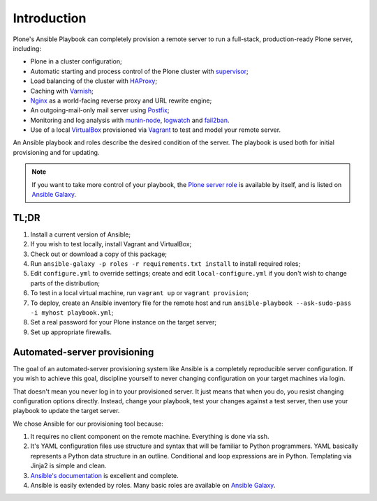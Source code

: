 Introduction
------------

Plone's Ansible Playbook can completely provision a remote server to run a full-stack, production-ready Plone server, including:

* Plone in a cluster configuration;

* Automatic starting and process control of the Plone cluster with `supervisor <http://supervisord.org>`_;

* Load balancing of the cluster with `HAProxy <http://www.haproxy.org/>`_;

* Caching with `Varnish <https://www.varnish-cache.org/>`_;

* `Nginx <http://wiki.nginx.org/Main>`_ as a world-facing reverse proxy and URL rewrite engine;

* An outgoing-mail-only mail server using `Postfix <http://www.postfix.org/>`_;

* Monitoring and log analysis with `munin-node <http://munin-monitoring.org/>`_, `logwatch <http://linuxcommand.org/man_pages/logwatch8.html>`_ and `fail2ban <http://www.fail2ban.org/wiki/index.php/Main_Page>`_.

* Use of a local `VirtualBox <https://www.virtualbox.org/>`_ provisioned via `Vagrant <https://www.vagrantup.com/>`_ to test and model your remote server.

An Ansible playbook and roles describe the desired condition of the server. The playbook is used both for initial provisioning and for updating.

.. note ::

    If you want to take more control of your playbook, the `Plone server role <https://github.com/plone/ansible.plone_server>`_ is available by itself, and is listed on `Ansible Galaxy <https://galaxy.ansible.com/list#/roles/2212>`_.

TL;DR
^^^^^

1. Install a current version of Ansible;

2. If you wish to test locally, install Vagrant and VirtualBox;

3. Check out or download a copy of this package;

4. Run ``ansible-galaxy -p roles -r requirements.txt install`` to install required roles;

5. Edit ``configure.yml`` to override settings; create and edit ``local-configure.yml`` if you don't wish to change parts of the distribution;

6. To test in a local virtual machine, run ``vagrant up`` or ``vagrant provision``;

7. To deploy, create an Ansible inventory file for the remote host and run ``ansible-playbook --ask-sudo-pass -i myhost playbook.yml``;

8. Set a real password for your Plone instance on the target server;

9. Set up appropriate firewalls.


Automated-server provisioning
^^^^^^^^^^^^^^^^^^^^^^^^^^^^^

The goal of an automated-server provisioning system like Ansible is a completely reproducible server configuration. If you wish to achieve this goal, discipline yourself to never changing configuration on your target machines via login.

That doesn't mean you never log in to your provisioned server. It just means that when you do, you resist changing configuration options directly. Instead, change your playbook, test your changes against a test server, then use your playbook to update the target server.

We chose Ansible for our provisioning tool because:

1) It requires no client component on the remote machine. Everything is done via ssh.

2) It's YAML configuration files use structure and syntax that will be familiar to Python programmers. YAML basically represents a Python data structure in an outline. Conditional and loop expressions are in Python. Templating via Jinja2 is simple and clean.

3) `Ansible's documentation <http://docs.ansible.com>`_ is excellent and complete.

4) Ansible is easily extended by roles. Many basic roles are available on `Ansible Galaxy <http://galaxy.ansible.com>`_.

